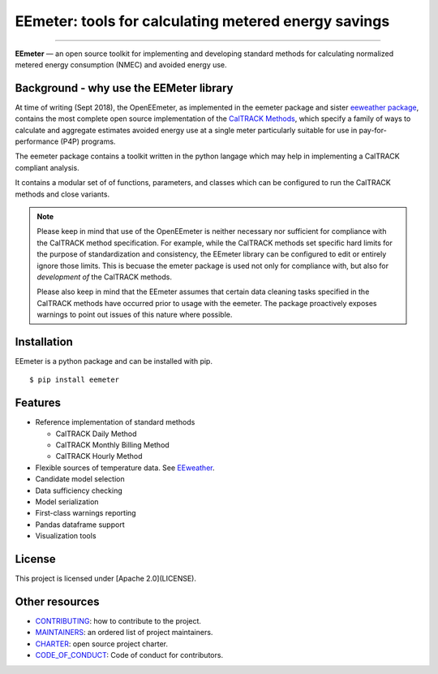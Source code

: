 EEmeter: tools for calculating metered energy savings
=====================================================

.. image:: https://travis-ci.org/openeemeter/eemeter.svg?branch=master
  :target: https://travis-ci.org/openeemeter/eemeter
  :alt: Build Status

.. image:: https://img.shields.io/github/license/openeemeter/eemeter.svg
  :target: https://github.com/openeemeter/eemeter
  :alt: License

.. image:: https://readthedocs.org/projects/eemeter/badge/?version=master
  :target: https://eemeter.readthedocs.io/?badge=master
  :alt: Documentation Status

.. image:: https://img.shields.io/pypi/v/eemeter.svg
  :target: https://pypi.python.org/pypi/eemeter
  :alt: PyPI Version

.. image:: https://codecov.io/gh/openeemeter/eemeter/branch/master/graph/badge.svg
  :target: https://codecov.io/gh/openeemeter/eemeter
  :alt: Code Coverage Status

.. image:: https://img.shields.io/badge/code%20style-black-000000.svg
  :target: https://github.com/ambv/black
  :alt: Code Style

---------------

**EEmeter** — an open source toolkit for implementing and developing standard
methods for calculating normalized metered energy consumption (NMEC) and
avoided energy use.

Background - why use the EEMeter library
----------------------------------------

At time of writing (Sept 2018), the OpenEEmeter, as implemented in the eemeter
package and sister `eeweather package <http://eeweather.openee.io>`_, contains the
most complete open source implementation of the
`CalTRACK Methods <https://caltrack.org/>`_, which
specify a family of ways to calculate and aggregate estimates avoided energy
use at a single meter particularly suitable for use in pay-for-performance
(P4P) programs.

The eemeter package contains a toolkit written in the python langage which may
help in implementing a CalTRACK compliant analysis.

It contains a modular set of of functions, parameters, and classes which can be
configured to run the CalTRACK methods and close variants.

.. note::

    Please keep in mind that use of the OpenEEmeter is neither necessary nor
    sufficient for compliance with the CalTRACK method specification. For example,
    while the CalTRACK methods set specific hard limits for the purpose of
    standardization and consistency, the EEmeter library can be configured to edit
    or entirely ignore those limits. This is becuase the emeter package is used not
    only for compliance with, but also for *development of* the CalTRACK methods.

    Please also keep in mind that the EEmeter assumes that certain data cleaning
    tasks specified in the CalTRACK methods have occurred prior to usage with the
    eemeter. The package proactively exposes warnings to point out issues of this
    nature where possible.

Installation
------------

EEmeter is a python package and can be installed with pip.

::

    $ pip install eemeter

Features
--------

- Reference implementation of standard methods

  - CalTRACK Daily Method
  - CalTRACK Monthly Billing Method
  - CalTRACK Hourly Method

- Flexible sources of temperature data. See `EEweather <https://eeweather.openee.io>`_.
- Candidate model selection
- Data sufficiency checking
- Model serialization
- First-class warnings reporting
- Pandas dataframe support
- Visualization tools

License
-------

This project is licensed under [Apache 2.0](LICENSE).

Other resources
---------------

- `CONTRIBUTING <CONTRIBUTING.md>`_: how to contribute to the project.
- `MAINTAINERS <MAINTAINERS.md>`_: an ordered list of project maintainers.
- `CHARTER <CHARTER.md>`_: open source project charter.
- `CODE_OF_CONDUCT <CODE_OF_CONDUCT.md>`_: Code of conduct for contributors.
